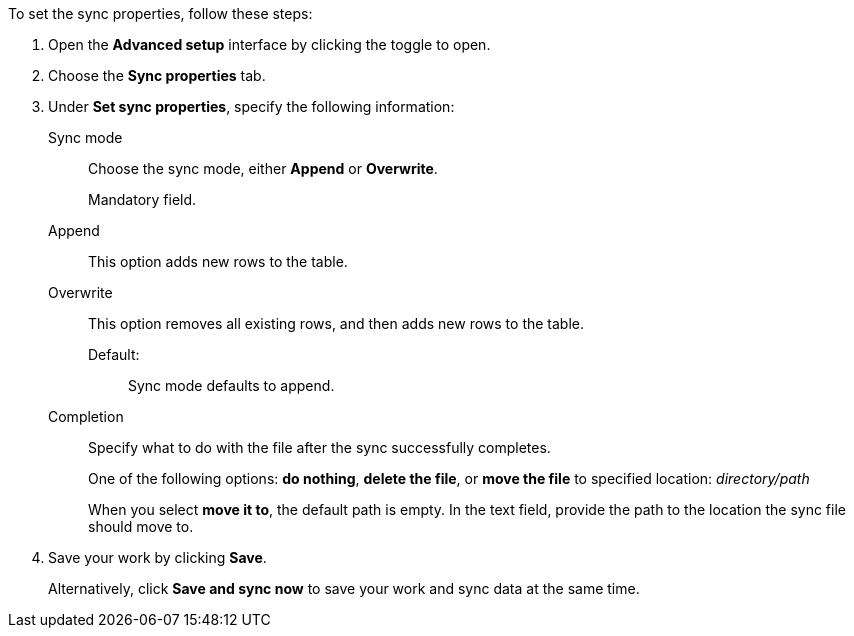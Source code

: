 To set the sync properties, follow these steps:

. Open the *Advanced setup* interface by clicking the toggle to open.
. Choose the *Sync properties* tab.
. Under *Set sync properties*, specify the following information:
[#set-sync-properties-mode]
Sync mode::
Choose the sync mode, either *Append* or *Overwrite*.
+
Mandatory field.
+
Append::
This option adds new rows to the table.
Overwrite::
This option removes all existing rows, and then adds new rows to the table.
Default:;; Sync mode defaults to append.
[#set-sync-properties-completion]
Completion::
Specify what to do with the file after the sync successfully completes.
+
One of the following options: *do nothing*, *delete the file*, or *move the file* to specified location: _directory/path_
+
When you select *move it to*, the default path is empty. In the text field, provide the path to the location the sync file should move to.
. Save your work by clicking *Save*.
+
Alternatively, click *Save and sync now* to save your work and sync data at the same time.
